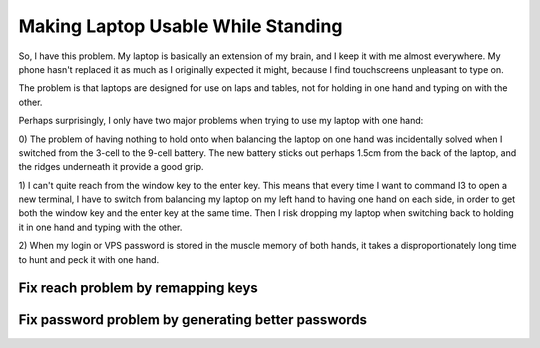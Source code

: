 Making Laptop Usable While Standing
===================================

So, I have this problem. My laptop is basically an extension of my brain, and
I keep it with me almost everywhere. My phone hasn't replaced it as much as I
originally expected it might, because I find touchscreens unpleasant to type
on. 

The problem is that laptops are designed for use on laps and tables, not for
holding in one hand and typing on with the other. 

.. more::

Perhaps surprisingly, I only have two major problems when trying to use my
laptop with one hand:

0) The problem of having nothing to hold onto when balancing the laptop on one
hand was incidentally solved when I switched from the 3-cell to the 9-cell
battery. The new battery sticks out perhaps 1.5cm from the back of the laptop,
and the ridges underneath it provide a good grip. 

1) I can't quite reach from the window key to the enter key. This means that
every time I want to command I3 to open a new terminal, I have to switch from
balancing my laptop on my left hand to having one hand on each side, in order
to get both the window key and the enter key at the same time. Then I risk
dropping my laptop when switching back to holding it in one hand and typing
with the other. 

2) When my login or VPS password is stored in the muscle memory of both hands,
it takes a disproportionately long time to hunt and peck it with one hand. 

Fix reach problem by remapping keys
-----------------------------------


Fix password problem by generating better passwords
---------------------------------------------------


.. author:: default
.. categories:: none
.. tags:: laptop, keyboard, solved
.. comments::
